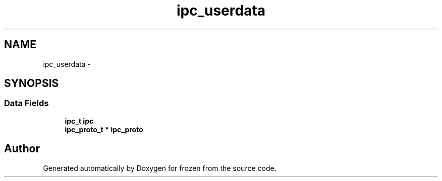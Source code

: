 .TH "ipc_userdata" 3 "Sat Nov 5 2011" "Version 1.0" "frozen" \" -*- nroff -*-
.ad l
.nh
.SH NAME
ipc_userdata \- 
.SH SYNOPSIS
.br
.PP
.SS "Data Fields"

.in +1c
.ti -1c
.RI "\fBipc_t\fP \fBipc\fP"
.br
.ti -1c
.RI "\fBipc_proto_t\fP * \fBipc_proto\fP"
.br
.in -1c

.SH "Author"
.PP 
Generated automatically by Doxygen for frozen from the source code.
